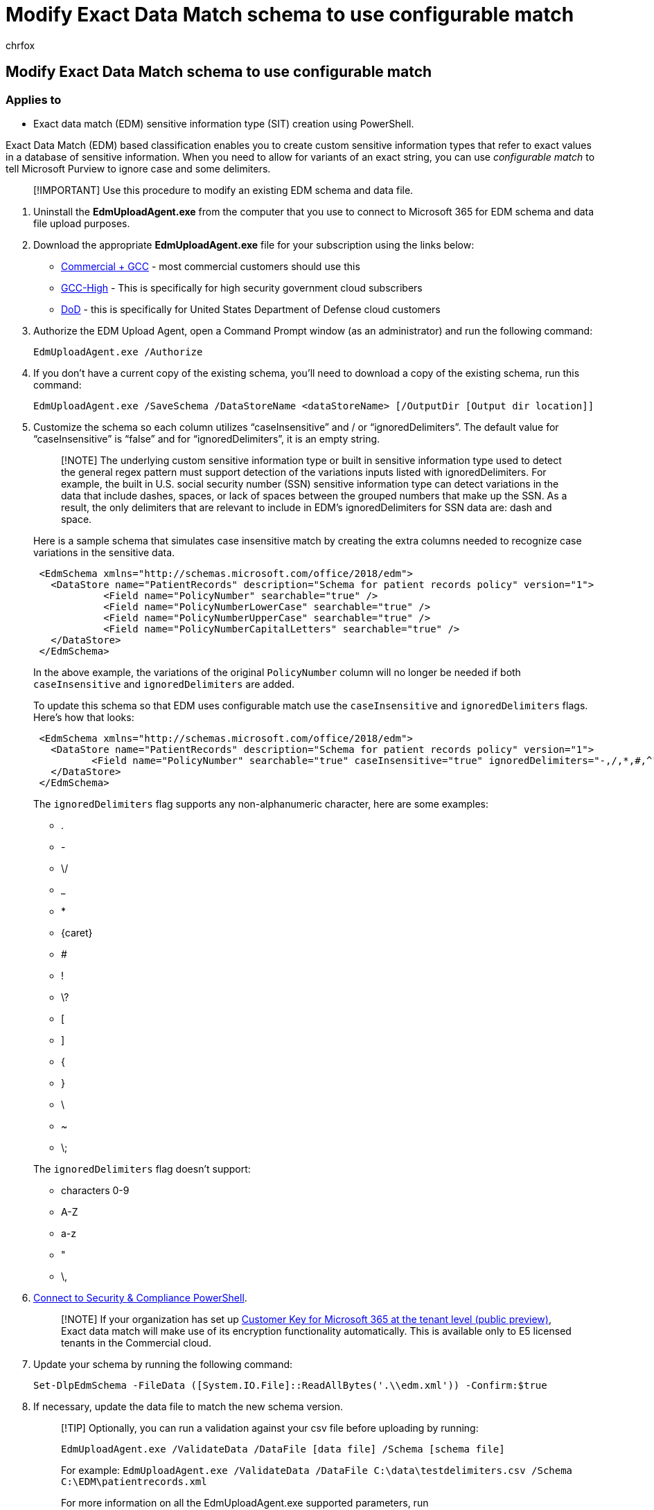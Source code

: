 = Modify Exact Data Match schema to use configurable match
:audience: Admin
:author: chrfox
:description: Learn how to modify an edm schema to use configurable match.
:f1.keywords: ["NOCSH"]
:manager: laurawi
:ms.author: chrfox
:ms.collection: ["M365-security-compliance"]
:ms.custom: seo-marvel-apr2020
:ms.date:
:ms.localizationpriority: high
:ms.service: O365-seccomp
:ms.topic: article
:search.appverid: ["MOE150", "MET150"]

== Modify Exact Data Match schema to use configurable match

=== Applies to

* Exact data match (EDM) sensitive information type (SIT) creation using PowerShell.

Exact Data Match (EDM) based classification enables you to create custom sensitive information types that refer to exact values in a database of sensitive information.
When you need to allow for variants of an exact string, you can use _configurable match_ to tell Microsoft Purview to ignore case and some delimiters.

____
[!IMPORTANT] Use this procedure to modify an existing EDM schema and data file.
____

. Uninstall the *EdmUploadAgent.exe* from the computer that you use to connect to Microsoft 365 for EDM schema and data file upload purposes.
. Download the appropriate *EdmUploadAgent.exe* file for your subscription using the links below:
 ** https://go.microsoft.com/fwlink/?linkid=2088639[Commercial + GCC] - most commercial customers should use this
 ** https://go.microsoft.com/fwlink/?linkid=2137521[GCC-High] - This is specifically for high security government cloud subscribers
 ** https://go.microsoft.com/fwlink/?linkid=2137807[DoD] - this is specifically for United States Department of Defense cloud customers
. Authorize the EDM Upload Agent, open a Command Prompt window (as an administrator) and run the following command:
+
[,dos]
----
EdmUploadAgent.exe /Authorize
----

. If you don't have a current copy of the existing schema, you'll need to download a copy of the existing schema, run this command:
+
[,dos]
----
EdmUploadAgent.exe /SaveSchema /DataStoreName <dataStoreName> [/OutputDir [Output dir location]]
----

. Customize the schema so each column utilizes "`caseInsensitive`" and / or "`ignoredDelimiters`".
The default value for "`caseInsensitive`" is "`false`" and for "`ignoredDelimiters`", it is an empty string.
+
____
[!NOTE] The underlying custom sensitive information type or built in sensitive information type used to detect the general regex pattern must support detection of the variations inputs listed with ignoredDelimiters.
For example, the built in U.S.
social security number (SSN) sensitive information type can detect variations in the data that include dashes, spaces, or lack of spaces between the grouped numbers that make up the SSN.
As a result, the only delimiters that are relevant to include in EDM's ignoredDelimiters for SSN data are: dash and space.
____
+
Here is a sample schema that simulates case insensitive match by creating the extra columns needed to recognize case variations in the sensitive data.
+
[,xml]
----
 <EdmSchema xmlns="http://schemas.microsoft.com/office/2018/edm">
   <DataStore name="PatientRecords" description="Schema for patient records policy" version="1">
            <Field name="PolicyNumber" searchable="true" />
            <Field name="PolicyNumberLowerCase" searchable="true" />
            <Field name="PolicyNumberUpperCase" searchable="true" />
            <Field name="PolicyNumberCapitalLetters" searchable="true" />
   </DataStore>
 </EdmSchema>
----
+
In the above example, the variations of the original `PolicyNumber` column will no longer be needed if both `caseInsensitive` and `ignoredDelimiters` are added.
+
To update this schema so that EDM uses configurable match use the `caseInsensitive` and `ignoredDelimiters` flags.
Here's how that looks:
+
[,xml]
----
 <EdmSchema xmlns="http://schemas.microsoft.com/office/2018/edm">
   <DataStore name="PatientRecords" description="Schema for patient records policy" version="1">
          <Field name="PolicyNumber" searchable="true" caseInsensitive="true" ignoredDelimiters="-,/,*,#,^" />
   </DataStore>
 </EdmSchema>
----
+
The `ignoredDelimiters` flag supports any non-alphanumeric character, here are some examples:

 ** .
 ** -
 ** \/
 ** _
 ** *
 ** \{caret}
 ** #
 ** !
 ** \?
 ** [
 ** ]
 ** {
 ** }
 ** \
 ** ~
 ** \;

+
The `ignoredDelimiters` flag doesn't support:

 ** characters 0-9
 ** A-Z
 ** a-z
 ** "
 ** \,

. link:/powershell/exchange/connect-to-scc-powershell[Connect to Security & Compliance PowerShell].
+
____
[!NOTE] If your organization has set up link:customer-key-tenant-level.md#overview-of-customer-key-for-microsoft-365-at-the-tenant-level-public-preview[Customer Key for Microsoft 365 at the tenant level (public preview)], Exact data match will make use of its encryption functionality automatically.
This is available only to E5 licensed tenants in the Commercial cloud.
____

. Update your schema by running the following command:
+
[,powershell]
----
Set-DlpEdmSchema -FileData ([System.IO.File]::ReadAllBytes('.\\edm.xml')) -Confirm:$true
----

. If necessary, update the data file to match the new schema version.
+
____
[!TIP] Optionally, you can run a validation against your csv file before uploading by running:

`EdmUploadAgent.exe /ValidateData /DataFile [data file] /Schema [schema file]`

For example: `EdmUploadAgent.exe /ValidateData /DataFile  C:\data\testdelimiters.csv /Schema C:\EDM\patientrecords.xml`

For more information on all the EdmUploadAgent.exe supported parameters, run

`EdmUploadAgent.exe /?`
____

. Open Command Prompt window (as an administrator) and run the following command to hash and upload your sensitive data:
+
[,dos]
----
EdmUploadAgent.exe /UploadData /DataStoreName [DS Name] /DataFile [data file] /HashLocation [hash file location] /Salt [custom salt] /Schema [Schema file]
----

=== Related articles

* link:sit-learn-about-exact-data-match-based-sits.md#learn-about-exact-data-match-based-sensitive-information-types[Learn about exact data match based sensitive information types]
* xref:sensitive-information-type-entity-definitions.adoc[Sensitive information type-entity definitions]
* xref:./sensitive-information-type-learn-about.adoc[Custom sensitive information types]
* xref:dlp-learn-about-dlp.adoc[Learn about Microsoft Purview Data Loss Prevention]
* link:/cloud-app-security[Microsoft Defender for Cloud Apps]
* link:/powershell/module/exchange/new-dlpedmschema[New-DlpEdmSchema]
